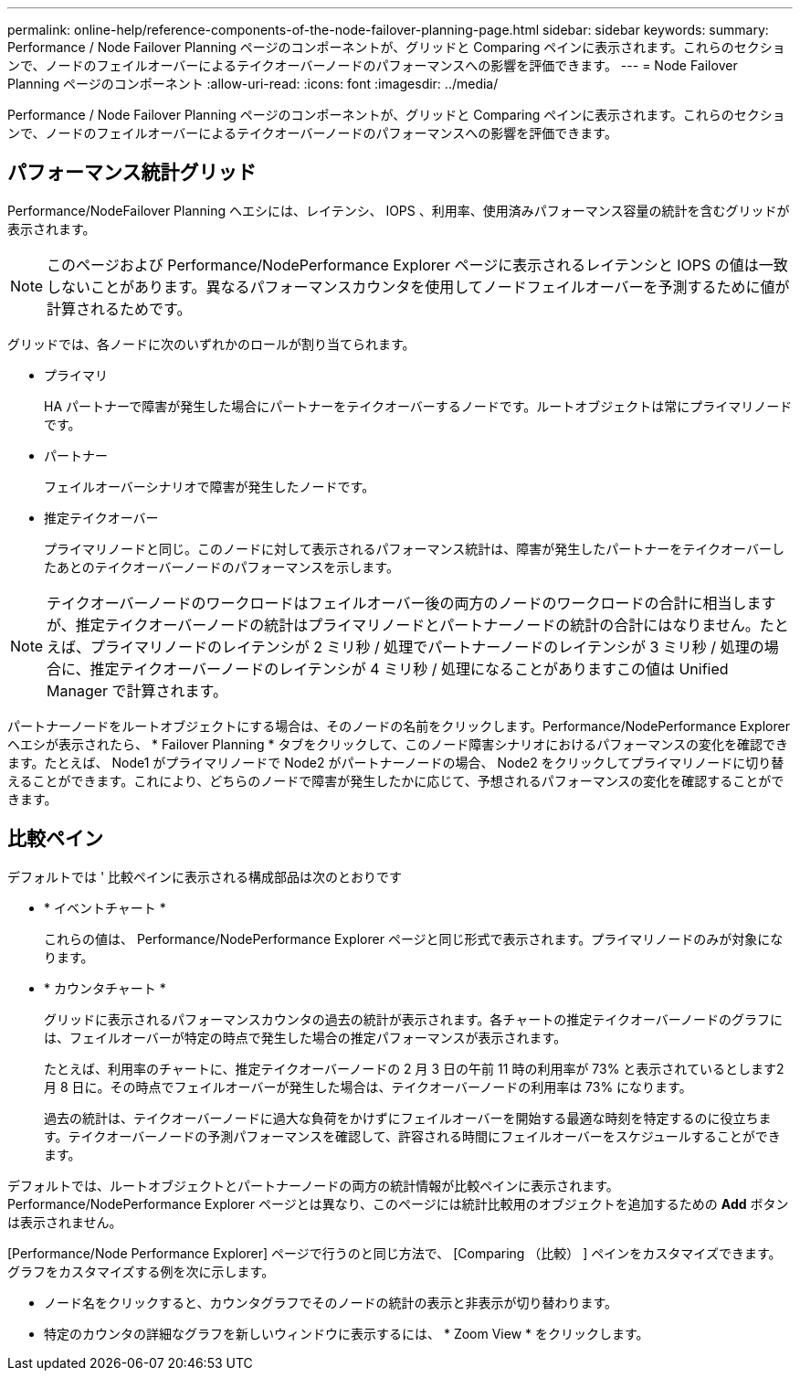 ---
permalink: online-help/reference-components-of-the-node-failover-planning-page.html 
sidebar: sidebar 
keywords:  
summary: Performance / Node Failover Planning ページのコンポーネントが、グリッドと Comparing ペインに表示されます。これらのセクションで、ノードのフェイルオーバーによるテイクオーバーノードのパフォーマンスへの影響を評価できます。 
---
= Node Failover Planning ページのコンポーネント
:allow-uri-read: 
:icons: font
:imagesdir: ../media/


[role="lead"]
Performance / Node Failover Planning ページのコンポーネントが、グリッドと Comparing ペインに表示されます。これらのセクションで、ノードのフェイルオーバーによるテイクオーバーノードのパフォーマンスへの影響を評価できます。



== パフォーマンス統計グリッド

Performance/NodeFailover Planning ヘエシには、レイテンシ、 IOPS 、利用率、使用済みパフォーマンス容量の統計を含むグリッドが表示されます。

[NOTE]
====
このページおよび Performance/NodePerformance Explorer ページに表示されるレイテンシと IOPS の値は一致しないことがあります。異なるパフォーマンスカウンタを使用してノードフェイルオーバーを予測するために値が計算されるためです。

====
グリッドでは、各ノードに次のいずれかのロールが割り当てられます。

* プライマリ
+
HA パートナーで障害が発生した場合にパートナーをテイクオーバーするノードです。ルートオブジェクトは常にプライマリノードです。

* パートナー
+
フェイルオーバーシナリオで障害が発生したノードです。

* 推定テイクオーバー
+
プライマリノードと同じ。このノードに対して表示されるパフォーマンス統計は、障害が発生したパートナーをテイクオーバーしたあとのテイクオーバーノードのパフォーマンスを示します。



[NOTE]
====
テイクオーバーノードのワークロードはフェイルオーバー後の両方のノードのワークロードの合計に相当しますが、推定テイクオーバーノードの統計はプライマリノードとパートナーノードの統計の合計にはなりません。たとえば、プライマリノードのレイテンシが 2 ミリ秒 / 処理でパートナーノードのレイテンシが 3 ミリ秒 / 処理の場合に、推定テイクオーバーノードのレイテンシが 4 ミリ秒 / 処理になることがありますこの値は Unified Manager で計算されます。

====
パートナーノードをルートオブジェクトにする場合は、そのノードの名前をクリックします。Performance/NodePerformance Explorer ヘエシが表示されたら、 * Failover Planning * タブをクリックして、このノード障害シナリオにおけるパフォーマンスの変化を確認できます。たとえば、 Node1 がプライマリノードで Node2 がパートナーノードの場合、 Node2 をクリックしてプライマリノードに切り替えることができます。これにより、どちらのノードで障害が発生したかに応じて、予想されるパフォーマンスの変化を確認することができます。



== 比較ペイン

デフォルトでは ' 比較ペインに表示される構成部品は次のとおりです

* * イベントチャート *
+
これらの値は、 Performance/NodePerformance Explorer ページと同じ形式で表示されます。プライマリノードのみが対象になります。

* * カウンタチャート *
+
グリッドに表示されるパフォーマンスカウンタの過去の統計が表示されます。各チャートの推定テイクオーバーノードのグラフには、フェイルオーバーが特定の時点で発生した場合の推定パフォーマンスが表示されます。

+
たとえば、利用率のチャートに、推定テイクオーバーノードの 2 月 3 日の午前 11 時の利用率が 73% と表示されているとします2 月 8 日に。その時点でフェイルオーバーが発生した場合は、テイクオーバーノードの利用率は 73% になります。

+
過去の統計は、テイクオーバーノードに過大な負荷をかけずにフェイルオーバーを開始する最適な時刻を特定するのに役立ちます。テイクオーバーノードの予測パフォーマンスを確認して、許容される時間にフェイルオーバーをスケジュールすることができます。



デフォルトでは、ルートオブジェクトとパートナーノードの両方の統計情報が比較ペインに表示されます。Performance/NodePerformance Explorer ページとは異なり、このページには統計比較用のオブジェクトを追加するための *Add* ボタンは表示されません。

[Performance/Node Performance Explorer] ページで行うのと同じ方法で、 [Comparing （比較） ] ペインをカスタマイズできます。グラフをカスタマイズする例を次に示します。

* ノード名をクリックすると、カウンタグラフでそのノードの統計の表示と非表示が切り替わります。
* 特定のカウンタの詳細なグラフを新しいウィンドウに表示するには、 * Zoom View * をクリックします。

